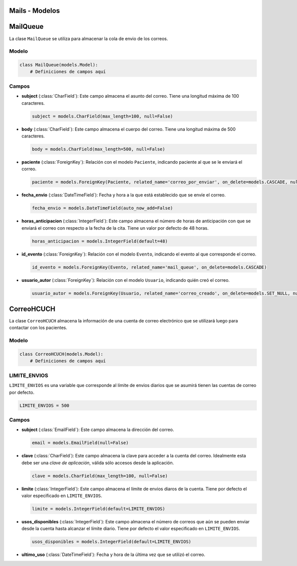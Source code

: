 .. _models:

Mails - Modelos
=======



MailQueue
===========

La clase ``MailQueue`` se utiliza para almacenar la cola de envio de los correos.

Modelo
------

.. code-block:: python

    class MailQueue(models.Model):
        # Definiciones de campos aquí

Campos
------

- **subject** (:class:`CharField`): Este campo almacena el asunto del correo. Tiene una longitud máxima de 100 caracteres.

  .. code-block:: python

      subject = models.CharField(max_length=100, null=False)

- **body** (:class:`CharField`): Este campo almacena el cuerpo del correo. Tiene una longitud máxima de 500 caracteres.

  .. code-block:: python

      body = models.CharField(max_length=500, null=False)

- **paciente** (:class:`ForeignKey`): Relación con el modelo ``Paciente``, indicando paciente al que se le enviará el correo.

  .. code-block:: python

      paciente = models.ForeignKey(Paciente, related_name='correo_por_enviar', on_delete=models.CASCADE, null=False)

- **fecha_envio** (:class:`DateTimeField`): Fecha y hora a la que está establecido que se envíe el correo.

  .. code-block:: python

      fecha_envio = models.DateTimeField(auto_now_add=False)

- **horas_anticipacion** (:class:`IntegerField`): Este campo almacena el número de horas de anticipación con que se enviará el correo con respecto a la fecha de la cita. Tiene un valor por defecto de 48 horas.

  .. code-block:: python

      horas_anticipacion = models.IntegerField(default=48)

- **id_evento** (:class:`ForeignKey`): Relación con el modelo ``Evento``, indicando el evento al que corresponde el correo.

  .. code-block:: python

      id_evento = models.ForeignKey(Evento, related_name='mail_queue', on_delete=models.CASCADE)

- **usuario_autor** (:class:`ForeignKey`): Relación con el modelo ``Usuario``, indicando quién creó el correo.

  .. code-block:: python

      usuario_autor = models.ForeignKey(Usuario, related_name='correo_creado', on_delete=models.SET_NULL, null=True)





CorreoHCUCH
===========

La clase ``CorreoHCUCH`` almacena la información de una cuenta de correo electrónico que se utilizará luego para contactar con los pacientes.

Modelo
------

.. code-block:: python

    class CorreoHCUCH(models.Model):
        # Definiciones de campos aquí

LIMITE_ENVIOS
-------------

``LIMITE_ENVIOS`` es una variable que corresponde al límite de envios diarios que se asumirá tienen las cuentas de correo por defecto.

.. code-block:: python

    LIMITE_ENVIOS = 500

Campos
------

- **subject** (:class:`EmailField`): Este campo almacena la dirección del correo.

  .. code-block:: python

      email = models.EmailField(null=False)

- **clave** (:class:`CharField`): Este campo almacena la clave para acceder a la cuenta del correo. Idealmente esta debe ser una *clave de aplicación*, válida sólo accesos desde la aplicación.

  .. code-block:: python

      clave = models.CharField(max_length=100, null=False)

- **limite** (:class:`IntegerField`): Este campo almacena el límite de envios diaros de la cuenta. Tiene por defecto el valor especificado en ``LIMITE_ENVIOS``.

  .. code-block:: python

      limite = models.IntegerField(default=LIMITE_ENVIOS)

- **usos_disponibles** (:class:`IntegerField`): Este campo almacena el número de correos que aún se pueden enviar desde la cuenta hasta alcanzar el límite diario. Tiene por defecto el valor especificado en ``LIMITE_ENVIOS``.

  .. code-block:: python

      usos_disponibles = models.IntegerField(default=LIMITE_ENVIOS)

- **ultimo_uso** (:class:`DateTimeField`): Fecha y hora de la última vez que se utilizó el correo.

  .. code_block:: python

      ultimo_uso = models.DateTimeField(auto_now_add=True)
